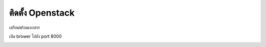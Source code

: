 ติดตั้ง Openstack
##############

เตรียมพร้อมเอกสาร

.. code-block:: bash
    :linenos:

    pip install tox
    git clone https://github.com/openstack/openstack-manuals
    cd openstack-manuals
    tox -e docs
    ls doc
    admin-guide-cloud  arch-design-draft  common            contributor-guide  image-guide    networking-guide  user-guide
    arch-design        cli-reference      config-reference  glossary           install-guide  pom.xml           user-guide-admin

    cd doc/install-guide/build-rdo/htmldoc/install-guide/build-rdo/html
    python -m SimpleHTTPServer


เปิด brower ไปยัง port 8000

.. image:: _images/openstack-doc.png
